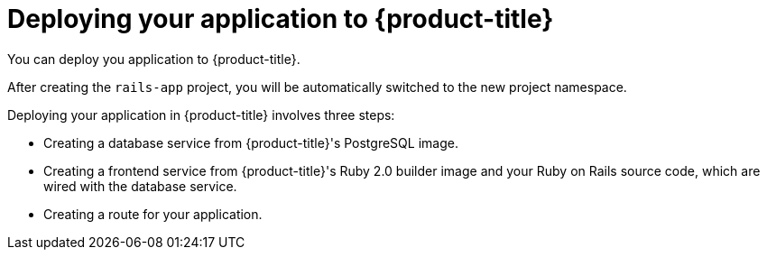 // Module included in the following assemblies:
// * openshift_images/templates-ruby-on-rails.adoc

[id="templates-rails-deploying-application_{context}"]
= Deploying your application to {product-title}

You can deploy you application to {product-title}.

After creating the `rails-app` project, you will be automatically switched to
the new project namespace.

Deploying your application in {product-title} involves three steps:

* Creating a database service from {product-title}'s PostgreSQL image.
* Creating a frontend service from {product-title}'s Ruby 2.0 builder image and
your Ruby on Rails source code, which are wired with the database service.
* Creating a route for your application.

.Procedure

ifdef::openshift-enterprise,openshift-webscale,openshift-origin,openshift-dedicated[]
* To deploy your Ruby on Rails application, create a new Project for the
application:
+
----
$ oc new-project rails-app --description="My Rails application" --display-name="Rails Application"
----
endif::[]
